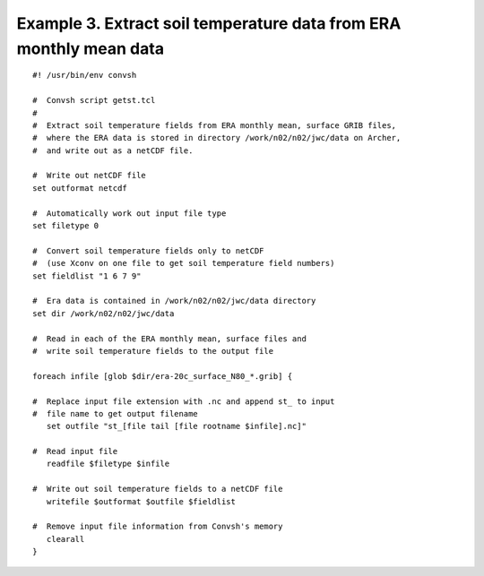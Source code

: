 .. _example3:

Example 3. Extract soil temperature data from ERA monthly mean data
===================================================================

::

 #! /usr/bin/env convsh
 
 #  Convsh script getst.tcl
 #
 #  Extract soil temperature fields from ERA monthly mean, surface GRIB files,
 #  where the ERA data is stored in directory /work/n02/n02/jwc/data on Archer, 
 #  and write out as a netCDF file.
 
 #  Write out netCDF file
 set outformat netcdf
 
 #  Automatically work out input file type
 set filetype 0
 
 #  Convert soil temperature fields only to netCDF
 #  (use Xconv on one file to get soil temperature field numbers)
 set fieldlist "1 6 7 9"
 
 #  Era data is contained in /work/n02/n02/jwc/data directory
 set dir /work/n02/n02/jwc/data
 
 #  Read in each of the ERA monthly mean, surface files and 
 #  write soil temperature fields to the output file
 
 foreach infile [glob $dir/era-20c_surface_N80_*.grib] {
 
 #  Replace input file extension with .nc and append st_ to input 
 #  file name to get output filename
    set outfile "st_[file tail [file rootname $infile].nc]"
 
 #  Read input file
    readfile $filetype $infile
 
 #  Write out soil temperature fields to a netCDF file
    writefile $outformat $outfile $fieldlist
 
 #  Remove input file information from Convsh's memory
    clearall
 }

